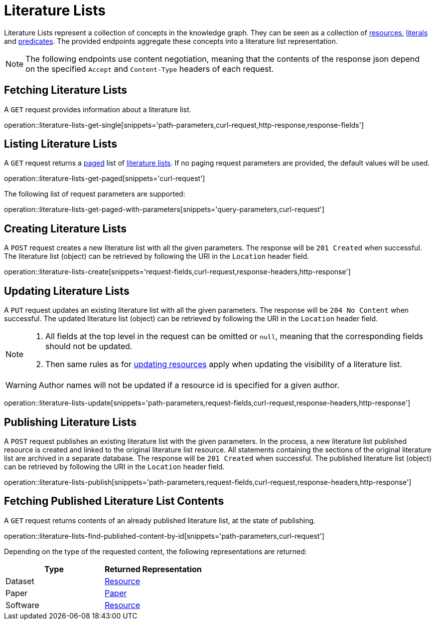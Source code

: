 = Literature Lists

Literature Lists represent a collection of concepts in the knowledge graph.
They can be seen as a collection of <<Resources,resources>>, <<Literals,literals>> and <<Predicates,predicates>>.
The provided endpoints aggregate these concepts into a literature list representation.

NOTE: The following endpoints use content negotiation, meaning that the contents of the response json depend on the specified `Accept` and `Content-Type` headers of each request.

[[literature-lists-fetch]]
== Fetching Literature Lists

A `GET` request provides information about a literature list.

operation::literature-lists-get-single[snippets='path-parameters,curl-request,http-response,response-fields']

[[literature-lists-list]]
== Listing Literature Lists

A `GET` request returns a <<sorting-and-pagination,paged>> list of <<literature-lists-fetch,literature lists>>.
If no paging request parameters are provided, the default values will be used.

operation::literature-lists-get-paged[snippets='curl-request']

The following list of request parameters are supported:

operation::literature-lists-get-paged-with-parameters[snippets='query-parameters,curl-request']

[[literature-lists-create]]
== Creating Literature Lists

A `POST` request creates a new literature list with all the given parameters.
The response will be `201 Created` when successful.
The literature list (object) can be retrieved by following the URI in the `Location` header field.

operation::literature-lists-create[snippets='request-fields,curl-request,response-headers,http-response']

[[literature-lists-edit]]
== Updating Literature Lists

A `PUT` request updates an existing literature list with all the given parameters.
The response will be `204 No Content` when successful.
The updated literature list (object) can be retrieved by following the URI in the `Location` header field.

[NOTE]
====
1. All fields at the top level in the request can be omitted or `null`, meaning that the corresponding fields should not be updated.
2. Then same rules as for <<resources-edit,updating resources>> apply when updating the visibility of a literature list.
====

WARNING: Author names will not be updated if a resource id is specified for a given author.

operation::literature-lists-update[snippets='path-parameters,request-fields,curl-request,response-headers,http-response']

[[literature-lists-publish]]
== Publishing Literature Lists

A `POST` request publishes an existing literature list with the given parameters.
In the process, a new literature list published resource is created and linked to the original literature list resource.
All statements containing the sections of the original literature list are archived in a separate database.
The response will be `201 Created` when successful.
The published literature list (object) can be retrieved by following the URI in the `Location` header field.

operation::literature-lists-publish[snippets='path-parameters,request-fields,curl-request,response-headers,http-response']

[[literature-lists-published-contents]]
== Fetching Published Literature List Contents

A `GET` request returns contents of an already published literature list, at the state of publishing.

operation::literature-lists-find-published-content-by-id[snippets='path-parameters,curl-request']

Depending on the type of the requested content, the following representations are returned:

[options="header"]
|===
| Type     | Returned Representation
| Dataset  | <<resources-fetch,Resource>>
| Paper    | <<papers-fetch,Paper>>
| Software | <<resources-fetch,Resource>>
|===
